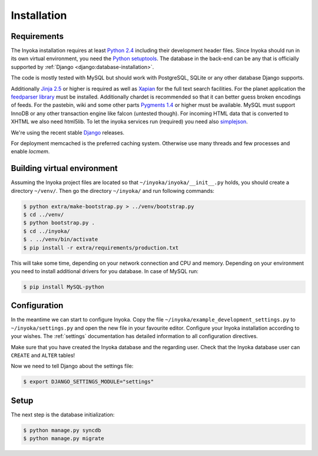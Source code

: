 .. _installation:

============
Installation
============

Requirements
============

The Inyoka installation requires at least `Python 2.4 <http://python.org>`_
including their development header files. Since Inyoka should run in its own
virtual environment, you need the `Python setuptools
<http://pypi.python.org/pypi/setuptools>`_. The database in the back-end can be
any that is officially supported by :ref:`Django
<django:database-installation>`.

The code is mostly tested with MySQL but should work with PostgreSQL, SQLite or
any other database Django supports.

Additionally `Jinja 2.5 <http://jinja.pocoo.org/>`_ or higher is required as
well as `Xapian <http://xapian.org/>`_ for the full text search facilities.
For the planet application the `feedparser library
<http://code.google.com/p/feedparser/>`_ must be installed. Additionally
chardet is recommended so that it can better guess broken encodings of feeds.
For the pastebin, wiki and some other parts `Pygments 1.4
<http://pygments.org/>`_ or higher must be available. MySQL must support InnoDB
or any other transaction engine like falcon (untested though). For incoming
HTML data that is converted to XHTML we also need html5lib. To let the inyoka
services run (required) you need also `simplejson
<http://simplejson.readthedocs.org/en/latest/index.html>`_.

We're using the recent stable `Django <https://www.djangoproject.com/>`_
releases.

For deployment memcached is the preferred caching system. Otherwise use many
threads and few processes and enable `locmem`.

Building virtual environment
============================

Assuming the Inyoka project files are located so that
``~/inyoka/inyoka/__init__.py`` holds, you should create a directory
``~/venv/``. Then go the directory ``~/inyoka/`` and run
following commands:

.. code-block:: console

    $ python extra/make-bootstrap.py > ../venv/bootstrap.py
    $ cd ../venv/
    $ python bootstrap.py .
    $ cd ../inyoka/
    $ . ../venv/bin/activate
    $ pip install -r extra/requirements/production.txt

This will take some time, depending on your network connection and CPU and
memory. Depending on your environment you need to install additional drivers
for you database. In case of MySQL run:

.. code-block:: console

    $ pip install MySQL-python

Configuration
=============

In the meantime we can start to configure Inyoka. Copy the file
``~/inyoka/example_development_settings.py`` to ``~/inyoka/settings.py`` and open
the new file in your favourite editor. Configure your Inyoka installation
according to your wishes. The :ref:`settings` documentation has detailed
information to all configuration directives.

Make sure that you have created the Inyoka database and the regarding user.
Check that the Inyoka database user can ``CREATE`` and ``ALTER`` tables!

Now we need to tell Django about the settings file:

.. code-block:: console

    $ export DJANGO_SETTINGS_MODULE="settings"

Setup
=====

The next step is the database initialization:

.. code-block:: console

    $ python manage.py syncdb
    $ python manage.py migrate
